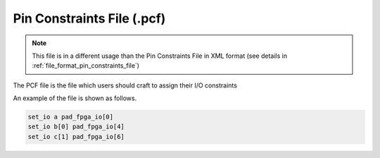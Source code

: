 .. _file_format_pcf_file:

Pin Constraints File (.pcf)
---------------------------

.. note:: This file is in a different usage than the Pin Constraints File in XML format (see details in :ref:`file_format_pin_constraints_file`)

The PCF file is the file which users should craft to assign their I/O constraints

An example of the file is shown as follows.

.. code-block:: xml

  set_io a pad_fpga_io[0]
  set_io b[0] pad_fpga_io[4]
  set_io c[1] pad_fpga_io[6]

.. option:: set_io <net> <pin>

  Assign a net (defined as an input or output in users' HDL design) to a specific pin of an FPGA device (typically a packaged chip).

  .. note:: The net should be single-bit and match the port declaration of the top-module in users' HDL design

  .. note:: FPGA devices have different pin names, depending their naming rules. Please contact your vendor about details.
